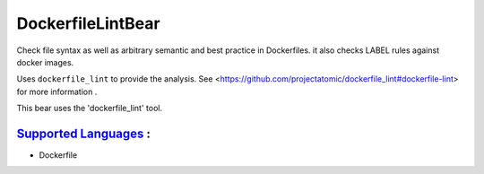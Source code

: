 **DockerfileLintBear**
======================

Check file syntax as well as arbitrary semantic and best practice
in Dockerfiles. it also checks LABEL rules against docker images.

Uses ``dockerfile_lint`` to provide the analysis.
See <https://github.com/projectatomic/dockerfile_lint#dockerfile-lint> for
more information .

This bear uses the 'dockerfile_lint' tool.

`Supported Languages <../README.rst>`_ :
-----

* Dockerfile

